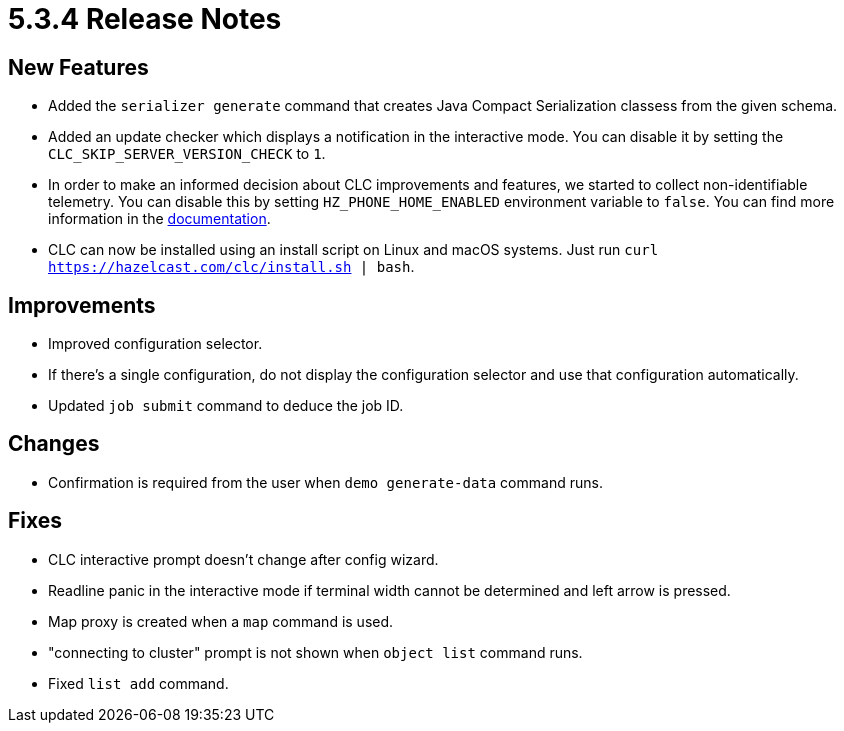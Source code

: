 = 5.3.4 Release Notes

== New Features

* Added the `serializer generate` command that creates Java Compact Serialization classess from the given schema.
* Added an update checker which displays a notification in the interactive mode. You can disable it by setting the `CLC_SKIP_SERVER_VERSION_CHECK` to `1`.
* In order to make an informed decision about CLC improvements and features, we started to collect non-identifiable telemetry. You can disable this by setting `HZ_PHONE_HOME_ENABLED` environment variable to `false`. You can find more information in the xref:phone-homes.adoc[documentation].
* CLC can now be installed using an install script on Linux and macOS systems. Just run `curl https://hazelcast.com/clc/install.sh | bash`.

== Improvements

* Improved configuration selector.
* If there's a single configuration, do not display the configuration selector and use that configuration automatically.
* Updated `job submit` command to deduce the job ID.

== Changes

* Confirmation is required from the user when `demo generate-data` command runs.

== Fixes

* CLC interactive prompt doesn't change after config wizard.
* Readline panic in the interactive mode if terminal width cannot be determined and left arrow is pressed.
* Map proxy is created when a `map` command is used.
* "connecting to cluster" prompt is not shown when `object list` command runs.
* Fixed `list add` command.
